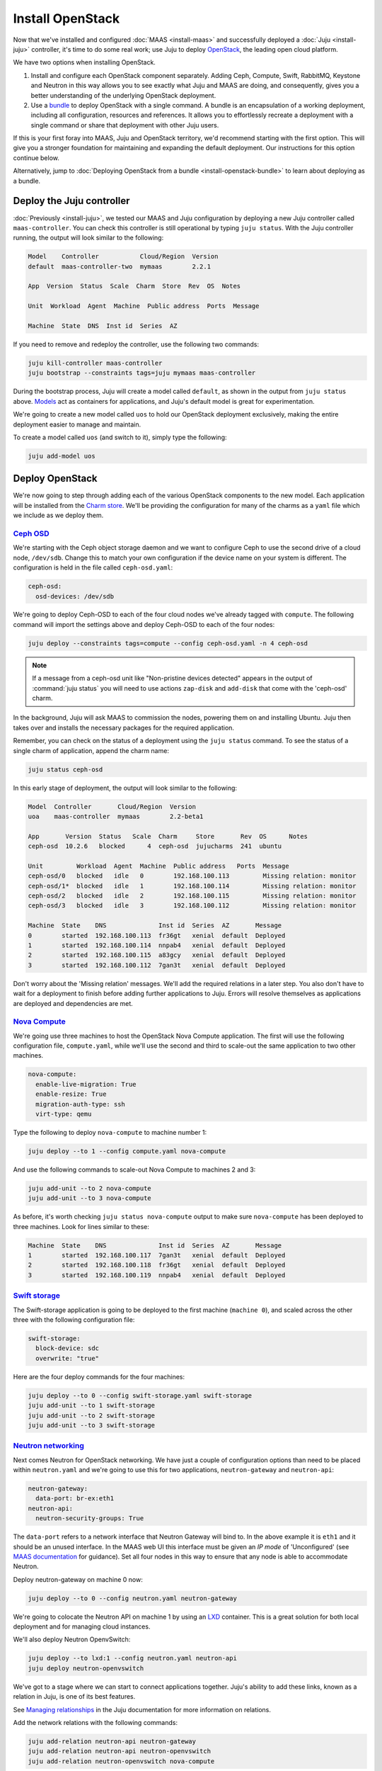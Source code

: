Install OpenStack
=================

Now that we've installed and configured :doc:`MAAS <install-maas>` and
successfully deployed a :doc:`Juju <install-juju>` controller, it's time to
do some real work; use Juju to deploy
`OpenStack <https://www.openstack.org/>`__, the leading open cloud platform.

We have two options when installing OpenStack.

1. Install and configure each OpenStack component separately. Adding Ceph,
   Compute, Swift, RabbitMQ, Keystone and Neutron in this way allows you to see
   exactly what Juju and MAAS are doing, and consequently, gives you a better
   understanding of the underlying OpenStack deployment.
2. Use a `bundle <https://jujucharms.com/docs/stable/charms-bundles>`__ to
   deploy OpenStack with a single command. A bundle is an encapsulation of a
   working deployment, including all configuration, resources and references. It
   allows you to effortlessly recreate a deployment with a single command or
   share that deployment with other Juju users.

If this is your first foray into MAAS, Juju and OpenStack territory, we'd
recommend starting with the first option. This will give you a stronger
foundation for maintaining and expanding the default deployment. Our
instructions for this option continue below.

Alternatively, jump to :doc:`Deploying OpenStack from a
bundle <install-openstack-bundle>` to learn about deploying as a
bundle.

Deploy the Juju controller
--------------------------

:doc:`Previously <install-juju>`, we tested our MAAS and Juju configuration
by deploying a new Juju controller called ``maas-controller``. You can check
this controller is still operational by typing ``juju status``. With the Juju
controller running, the output will look similar to the following:

.. code:: bash

    Model    Controller           Cloud/Region  Version
    default  maas-controller-two  mymaas        2.2.1

    App  Version  Status  Scale  Charm  Store  Rev  OS  Notes

    Unit  Workload  Agent  Machine  Public address  Ports  Message

    Machine  State  DNS  Inst id  Series  AZ

If you need to remove and redeploy the controller, use the following two
commands:

.. code:: bash

    juju kill-controller maas-controller
    juju bootstrap --constraints tags=juju mymaas maas-controller

During the bootstrap process, Juju will create a model called ``default``, as
shown in the output from ``juju status`` above.
`Models <https://jujucharms.com/docs/stable/models>`__ act as containers for
applications, and Juju's default model is great for experimentation.

We're going to create a new model called ``uos`` to hold our OpenStack
deployment exclusively, making the entire deployment easier to manage and
maintain.

To create a model called ``uos`` (and switch to it), simply type the following:

.. code:: bash

    juju add-model uos

Deploy OpenStack
----------------

We're now going to step through adding each of the various OpenStack components
to the new model. Each application will be installed from the `Charm
store <https://jujucharms.com>`__. We'll be providing the configuration for many
of the charms as a ``yaml`` file which we include as we deploy them.

`Ceph OSD <https://jujucharms.com/ceph-osd>`__
~~~~~~~~~~~~~~~~~~~~~~~~~~~~~~~~~~~~~~~~~~~~~~

We're starting with the Ceph object storage daemon and we want to configure
Ceph to use the second drive of a cloud node, ``/dev/sdb``. Change this to
match your own configuration if the device name on your system is different.
The configuration is held in the file called ``ceph-osd.yaml``:

.. code:: yaml

    ceph-osd:
      osd-devices: /dev/sdb

We're going to deploy Ceph-OSD to each of the four cloud nodes we've already
tagged with ``compute``. The following command will import the settings above
and deploy Ceph-OSD to each of the four nodes:

.. code:: bash

    juju deploy --constraints tags=compute --config ceph-osd.yaml -n 4 ceph-osd

.. note::

   If a message from a ceph-osd unit like "Non-pristine devices detected"
   appears in the output of :command:`juju status` you will need to use actions
   ``zap-disk`` and ``add-disk`` that come with the 'ceph-osd' charm.

In the background, Juju will ask MAAS to commission the nodes, powering them on
and installing Ubuntu. Juju then takes over and installs the necessary packages
for the required application.

Remember, you can check on the status of a deployment using the ``juju status``
command. To see the status of a single charm of application, append the charm
name:

.. code:: bash

    juju status ceph-osd

In this early stage of deployment, the output will look similar to the
following:

.. code:: bash

    Model  Controller       Cloud/Region  Version
    uoa    maas-controller  mymaas        2.2-beta1

    App       Version  Status   Scale  Charm     Store       Rev  OS      Notes
    ceph-osd  10.2.6   blocked      4  ceph-osd  jujucharms  241  ubuntu

    Unit         Workload  Agent  Machine  Public address   Ports  Message
    ceph-osd/0   blocked   idle   0        192.168.100.113         Missing relation: monitor
    ceph-osd/1*  blocked   idle   1        192.168.100.114         Missing relation: monitor
    ceph-osd/2   blocked   idle   2        192.168.100.115         Missing relation: monitor
    ceph-osd/3   blocked   idle   3        192.168.100.112         Missing relation: monitor

    Machine  State    DNS              Inst id  Series  AZ       Message
    0        started  192.168.100.113  fr36gt   xenial  default  Deployed
    1        started  192.168.100.114  nnpab4   xenial  default  Deployed
    2        started  192.168.100.115  a83gcy   xenial  default  Deployed
    3        started  192.168.100.112  7gan3t   xenial  default  Deployed

Don't worry about the 'Missing relation' messages. We'll add the required
relations in a later step. You also don't have to wait for a deployment to
finish before adding further applications to Juju. Errors will resolve
themselves as applications are deployed and dependencies are met.

`Nova Compute <https://jujucharms.com/nova-compute/>`__
~~~~~~~~~~~~~~~~~~~~~~~~~~~~~~~~~~~~~~~~~~~~~~~~~~~~~~~

We're going use three machines to host the OpenStack Nova Compute application.
The first will use the following configuration file, ``compute.yaml``, while
we'll use the second and third to scale-out the same application to two other
machines.

.. code:: yaml

    nova-compute:
      enable-live-migration: True
      enable-resize: True
      migration-auth-type: ssh
      virt-type: qemu

Type the following to deploy ``nova-compute`` to machine number 1:

.. code:: bash

    juju deploy --to 1 --config compute.yaml nova-compute

And use the following commands to scale-out Nova Compute to machines 2 and 3:

.. code:: bash

    juju add-unit --to 2 nova-compute
    juju add-unit --to 3 nova-compute

As before, it's worth checking ``juju status nova-compute`` output to make sure
``nova-compute`` has been deployed to three machines. Look for lines similar to
these:

.. code:: bash

    Machine  State    DNS              Inst id  Series  AZ       Message
    1        started  192.168.100.117  7gan3t   xenial  default  Deployed
    2        started  192.168.100.118  fr36gt   xenial  default  Deployed
    3        started  192.168.100.119  nnpab4   xenial  default  Deployed

`Swift storage <https://jujucharms.com/swift-storage/>`__
~~~~~~~~~~~~~~~~~~~~~~~~~~~~~~~~~~~~~~~~~~~~~~~~~~~~~~~~~

The Swift-storage application is going to be deployed to the first machine
(``machine 0``), and scaled across the other three with the following
configuration file:

.. code:: bash

    swift-storage:
      block-device: sdc
      overwrite: "true"

Here are the four deploy commands for the four machines:

.. code:: bash

    juju deploy --to 0 --config swift-storage.yaml swift-storage
    juju add-unit --to 1 swift-storage
    juju add-unit --to 2 swift-storage
    juju add-unit --to 3 swift-storage

`Neutron networking <https://jujucharms.com/neutron-api/>`__
~~~~~~~~~~~~~~~~~~~~~~~~~~~~~~~~~~~~~~~~~~~~~~~~~~~~~~~~~~~~

Next comes Neutron for OpenStack networking. We have just a couple of
configuration options than need to be placed within ``neutron.yaml`` and we're
going to use this for two applications, ``neutron-gateway`` and ``neutron-api``:

.. code:: yaml

    neutron-gateway:
      data-port: br-ex:eth1
    neutron-api:
      neutron-security-groups: True

The ``data-port`` refers to a network interface that Neutron Gateway will bind
to. In the above example it is ``eth1`` and it should be an unused interface.
In the MAAS web UI this interface must be given an *IP mode* of 'Unconfigured'
(see `MAAS documentation <https://maas.io/docs/commission-nodes#heading--post-commission-configuration>`__
for guidance). Set all four nodes in this way to ensure that any node is able
to accommodate Neutron.

Deploy neutron-gateway on machine 0 now:

.. code:: bash

    juju deploy --to 0 --config neutron.yaml neutron-gateway

We're going to colocate the Neutron API on machine 1 by using an
`LXD <https://www.ubuntu.com/containers/lxd>`__ container. This is a great
solution for both local deployment and for managing cloud instances.

We'll also deploy Neutron OpenvSwitch:

.. code:: bash

    juju deploy --to lxd:1 --config neutron.yaml neutron-api
    juju deploy neutron-openvswitch

We've got to a stage where we can start to connect applications together. Juju's
ability to add these links, known as a relation in Juju, is one of its best
features.

See `Managing
relationships <https://jujucharms.com/docs/stable/charms-relations>`__ in the
Juju documentation for more information on relations.

Add the network relations with the following commands:

.. code:: bash

    juju add-relation neutron-api neutron-gateway
    juju add-relation neutron-api neutron-openvswitch
    juju add-relation neutron-openvswitch nova-compute

There are still 'Missing relations' messages in the status output, leading to
the status of some applications to be ``blocked``. This is because there are
many more relations to be added but they'll resolve themselves automatically as
we add them.

`Percona cluster <https://jujucharms.com/percona-cluster/>`__
~~~~~~~~~~~~~~~~~~~~~~~~~~~~~~~~~~~~~~~~~~~~~~~~~~~~~~~~~~~~~

The Percona XtraDB cluster application comes next, and like Neutron API above,
we're going to use LXD.

The following ``mysql.yaml`` is the only configuration we need:

.. code:: yaml

    mysql:
      max-connections: 20000

To deploy Percona alongside MySQL:

.. code:: bash

    juju deploy --to lxd:0 --config mysql.yaml percona-cluster mysql

And there's just a single new relation to add:

.. code:: bash

    juju add-relation neutron-api mysql

`Keystone <https://jujucharms.com/keystone/>`__
~~~~~~~~~~~~~~~~~~~~~~~~~~~~~~~~~~~~~~~~~~~~~~~

As Keystone handles OpenStack identity management and access, we're going to use
the following contents of ``keystone.yaml`` to set an admin password for
OpenStack:

.. code:: yaml

    keystone:
      admin-password: openstack

We'll use an LXD container on machine 3 to help balance the load a little. To
deploy the application, use the following command:

.. code:: bash

    juju deploy --to lxd:3 --config keystone.yaml keystone

Then add these relations:

.. code:: bash

    juju add-relation keystone mysql
    juju add-relation neutron-api keystone

`RabbitMQ <https://jujucharms.com/rabbitmq-server/>`__
~~~~~~~~~~~~~~~~~~~~~~~~~~~~~~~~~~~~~~~~~~~~~~~~~~~~~~

We're using RabbitMQ as the messaging server. Deployment requires no further
configuration than running the following command:

.. code:: bash

    juju deploy --to lxd:0 rabbitmq-server

This brings along four new connections that need to be made:

.. code:: bash

    juju add-relation neutron-api rabbitmq-server
    juju add-relation neutron-openvswitch rabbitmq-server
    juju add-relation nova-compute:amqp rabbitmq-server
    juju add-relation neutron-gateway:amqp rabbitmq-server:amqp

`Nova Cloud Controller <https://jujucharms.com/nova-cloud-controller/>`__
~~~~~~~~~~~~~~~~~~~~~~~~~~~~~~~~~~~~~~~~~~~~~~~~~~~~~~~~~~~~~~~~~~~~~~~~~

This is the controller service for OpenStack, and includes the nova-scheduler,
nova-api and nova-conductor services.

The following simple ``controller.yaml`` configuration file will be used:

.. code:: yaml

    nova-cloud-controller:
      network-manager: "Neutron"

To add the controller to your deployment, enter the following:

.. code:: bash

    juju deploy --to lxd:2 --config controller.yaml nova-cloud-controller

Followed by these ``add-relation`` connections:

.. code:: bash

    juju add-relation nova-cloud-controller mysql
    juju add-relation nova-cloud-controller keystone
    juju add-relation nova-cloud-controller rabbitmq-server
    juju add-relation nova-cloud-controller neutron-gateway
    juju add-relation neutron-api nova-cloud-controller
    juju add-relation nova-compute nova-cloud-controller

`OpenStack Dashboard <https://jujucharms.com/openstack-dashboard/>`__
~~~~~~~~~~~~~~~~~~~~~~~~~~~~~~~~~~~~~~~~~~~~~~~~~~~~~~~~~~~~~~~~~~~~~

We'll deploy the dashboard to another LXD container with a single command:

.. code:: bash

    juju deploy --to lxd:3 openstack-dashboard

And a single relation:

.. code:: bash

    juju add-relation openstack-dashboard keystone

`Glance <https://jujucharms.com/glance/>`__
~~~~~~~~~~~~~~~~~~~~~~~~~~~~~~~~~~~~~~~~~~~

For the Glance image service, deploy as follows:

.. code:: bash

    juju deploy --to lxd:2 glance

Relations:

.. code:: bash

    juju add-relation nova-cloud-controller glance
    juju add-relation nova-compute glance
    juju add-relation glance mysql
    juju add-relation glance keystone
    juju add-relation glance rabbitmq-server

`Ceph monitor <https://jujucharms.com/ceph-mon/>`__
~~~~~~~~~~~~~~~~~~~~~~~~~~~~~~~~~~~~~~~~~~~~~~~~~~~

For Ceph monitors (which monitor the topology of the Ceph deployment and
manage the CRUSH map which is used by clients to read and write data) no
additional configuration over the defaults provided is required, so
deploy three units with this:

.. code:: bash

    juju deploy --to lxd:1 ceph-mon
    juju add-unit --to lxd:2 ceph-mon
    juju add-unit --to lxd:3 ceph-mon

With these additional relations:

.. code:: bash

    juju add-relation ceph-osd ceph-mon
    juju add-relation nova-compute ceph-mon
    juju add-relation glance ceph-mon

`Cinder <https://jujucharms.com/cinder/>`__
~~~~~~~~~~~~~~~~~~~~~~~~~~~~~~~~~~~~~~~~~~~

For Cinder block storage, use the following ``cinder.yaml`` file:

.. code:: yaml

    cinder:
      glance-api-version: 2
      block-device: None

And deploy with this:

.. code:: bash

    juju deploy --to lxd:1 --config cinder.yaml cinder

Relations:

.. code:: bash

    juju add-relation nova-cloud-controller cinder
    juju add-relation cinder mysql
    juju add-relation cinder keystone
    juju add-relation cinder rabbitmq-server
    juju add-relation cinder:image-service glance:image-service
    juju add-relation cinder ceph-mon

`Swift proxy <https://jujucharms.com/swift-proxy/>`__
~~~~~~~~~~~~~~~~~~~~~~~~~~~~~~~~~~~~~~~~~~~~~~~~~~~~~

Swift also needs a unique identifier, best generated with the ``uuid`` command.

The ``uuid`` command on Ubuntu is in the ``uuid`` package (``sudo apt-get
install uuid``) and it is best to produce a version 4 uuid, which is based on
random numbers, rather than a version 1 which is based on the MAC address of a
network card and a timer.

Generate the uuid by running:

.. code:: bash

        uuid -v 4

The output UUID is used for the ``swift-hash`` value in the
``swift-proxy.yaml`` configuration file:

.. code:: yaml

    swift-proxy:
      zone-assignment: auto
      swift-hash: "a1ee9afe-194c-11e7-bf0f-53d662bc4339"

Use the following command to deploy:

.. code:: bash

    juju deploy --to lxd:0 --config swift-proxy.yaml swift-proxy

These are its two relations:

.. code:: bash

    juju add-relation swift-proxy swift-storage
    juju add-relation swift-proxy keystone

`NTP <https://jujucharms.com/ntp/>`__
~~~~~~~~~~~~~~~~~~~~~~~~~~~~~~~~~~~~~

The final component we need to deploy is a Network Time Protocol client, to keep
everything in time. This is added with the following simple command:

.. code:: bash

    juju deploy ntp

These last few ``add-relation`` commands finish all the connections we need to
make:

.. code:: bash

    juju add-relation neutron-gateway ntp
    juju add-relation ceph-osd ntp

All that's now left to do is wait on the output from ``juju status`` to show
when everything is ready (everything turns green, if your terminal support
colour).

.. _test_openstack:

Test OpenStack
--------------

After everything has deployed and the output of ``juju status`` settles, you can
check to make sure OpenStack is working by logging into the Horizon dashboard.

The quickest way to get the IP address for the dashboard is with the following
command:

.. code:: bash

    juju status --format=yaml openstack-dashboard | grep public-address | awk '{print $2}'

The URL will be ``http://<IP ADDRESS>/horizon``. When you enter this into your
browser you can login with ``admin`` and ``openstack``, unless you changed the
password in the configuration file.

If everything works, you will see something similar to the following:

.. figure:: ./media/install-openstack_horizon.png
   :alt: Horizon dashboard

   Horizon dashboard

Next steps
----------

Congratulations, you've successfully deployed a working OpenStack environment
using both Juju and MAAS. The next step is to :doc:`configure
OpenStack <config-openstack>` for use within a production environment.

.. raw:: html

   <!-- LINKS -->

.. raw:: html

   <!-- IMAGES -->
